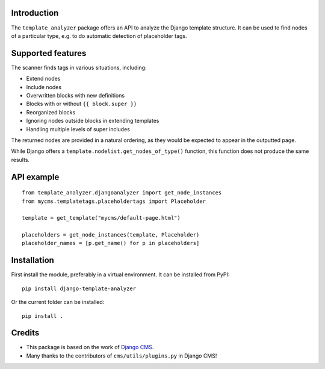 Introduction
============

The ``template_analyzer`` package offers an API to analyze the Django template structure.
It can be used to find nodes of a particular type, e.g. to do automatic detection of placeholder tags.

Supported features
==================

The scanner finds tags in various situations, including:

* Extend nodes
* Include nodes
* Overwritten blocks with new definitions
* Blocks with or without ``{{ block.super }}``
* Reorganized blocks
* Ignoring nodes outside blocks in extending templates
* Handling multiple levels of super includes

The returned nodes are provided in a natural ordering,
as they would be expected to appear in the outputted page.

While Django offers a ``template.nodelist.get_nodes_of_type()`` function,
this function does not produce the same results.


API example
===========

::

    from template_analyzer.djangoanalyzer import get_node_instances
    from mycms.templatetags.placeholdertags import Placeholder

    template = get_template("mycms/default-page.html")

    placeholders = get_node_instances(template, Placeholder)
    placeholder_names = [p.get_name() for p in placeholders]

Installation
============

First install the module, preferably in a virtual environment. It can be installed from PyPI::

    pip install django-template-analyzer

Or the current folder can be installed::

    pip install .

Credits
=======

* This package is based on the work of
  `Django CMS <http://www.django-cms.org>`_. 
* Many thanks to the contributors of ``cms/utils/plugins.py`` in Django CMS!
